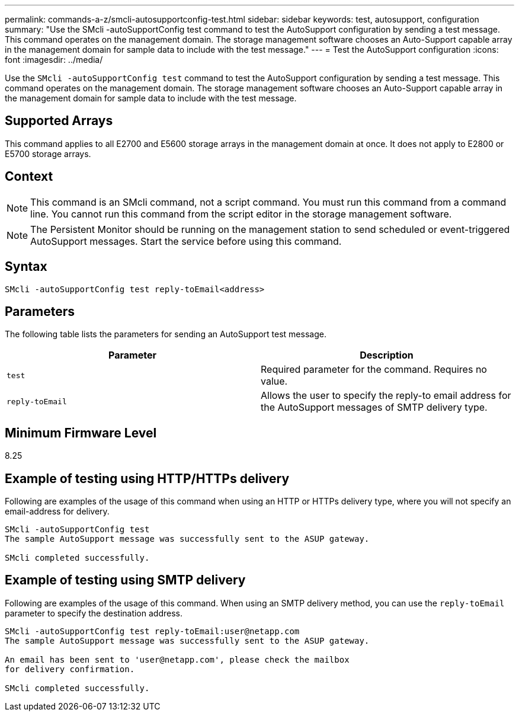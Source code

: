 ---
permalink: commands-a-z/smcli-autosupportconfig-test.html
sidebar: sidebar
keywords: test, autosupport, configuration
summary: "Use the SMcli -autoSupportConfig test command to test the AutoSupport configuration by sending a test message. This command operates on the management domain. The storage management software chooses an Auto-Support capable array in the management domain for sample data to include with the test message."
---
= Test the AutoSupport configuration
:icons: font
:imagesdir: ../media/

[.lead]
Use the `SMcli -autoSupportConfig test` command to test the AutoSupport configuration by sending a test message. This command operates on the management domain. The storage management software chooses an Auto-Support capable array in the management domain for sample data to include with the test message.

== Supported Arrays

This command applies to all E2700 and E5600 storage arrays in the management domain at once. It does not apply to E2800 or E5700 storage arrays.

== Context

[NOTE]
====
This command is an SMcli command, not a script command. You must run this command from a command line. You cannot run this command from the script editor in the storage management software.
====

[NOTE]
====
The Persistent Monitor should be running on the management station to send scheduled or event-triggered AutoSupport messages. Start the service before using this command.
====

== Syntax
[source,cli]
----
SMcli -autoSupportConfig test reply-toEmail<address>
----

== Parameters

The following table lists the parameters for sending an AutoSupport test message.

[cols="2*",options="header"]

|===
| Parameter| Description
a|
`test`
a|
Required parameter for the command. Requires no value.
a|
`reply-toEmail`
a|
Allows the user to specify the reply-to email address for the AutoSupport messages of SMTP delivery type.
|===

== Minimum Firmware Level

8.25

== Example of testing using HTTP/HTTPs delivery

Following are examples of the usage of this command when using an HTTP or HTTPs delivery type, where you will not specify an email-address for delivery.

----
SMcli -autoSupportConfig test
The sample AutoSupport message was successfully sent to the ASUP gateway.

SMcli completed successfully.
----

== Example of testing using SMTP delivery

Following are examples of the usage of this command. When using an SMTP delivery method, you can use the `reply-toEmail` parameter to specify the destination address.

----
SMcli -autoSupportConfig test reply-toEmail:user@netapp.com
The sample AutoSupport message was successfully sent to the ASUP gateway.

An email has been sent to 'user@netapp.com', please check the mailbox
for delivery confirmation.

SMcli completed successfully.
----
